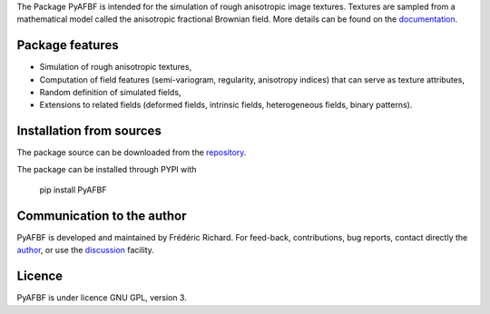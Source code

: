 The Package PyAFBF is intended for the simulation of rough anisotropic image textures. Textures are sampled from a mathematical model called the anisotropic fractional Brownian field. More details can be found on the `documentation <https://fjprichard.github.io/PyAFBF/>`_.

Package features
================

- Simulation of rough anisotropic textures,

- Computation of field features (semi-variogram, regularity, anisotropy indices) that can serve as texture attributes,

- Random definition of simulated fields,

- Extensions to related fields (deformed fields, intrinsic fields, heterogeneous fields, binary patterns).


Installation from sources
=========================

The package source can be downloaded from the `repository <https://github.com/fjprichard/PyAFBF>`_. 

The package can be installed through PYPI with
 
 pip install PyAFBF

Communication to the author
===========================

PyAFBF is developed and maintained by Frédéric Richard. For feed-back, contributions, bug reports, contact directly the `author <https://github.com/fjprichard>`_, or use the `discussion <https://github.com/fjprichard/PyAFBF/discussions>`_ facility.


Licence
=======

PyAFBF is under licence GNU GPL, version 3.
